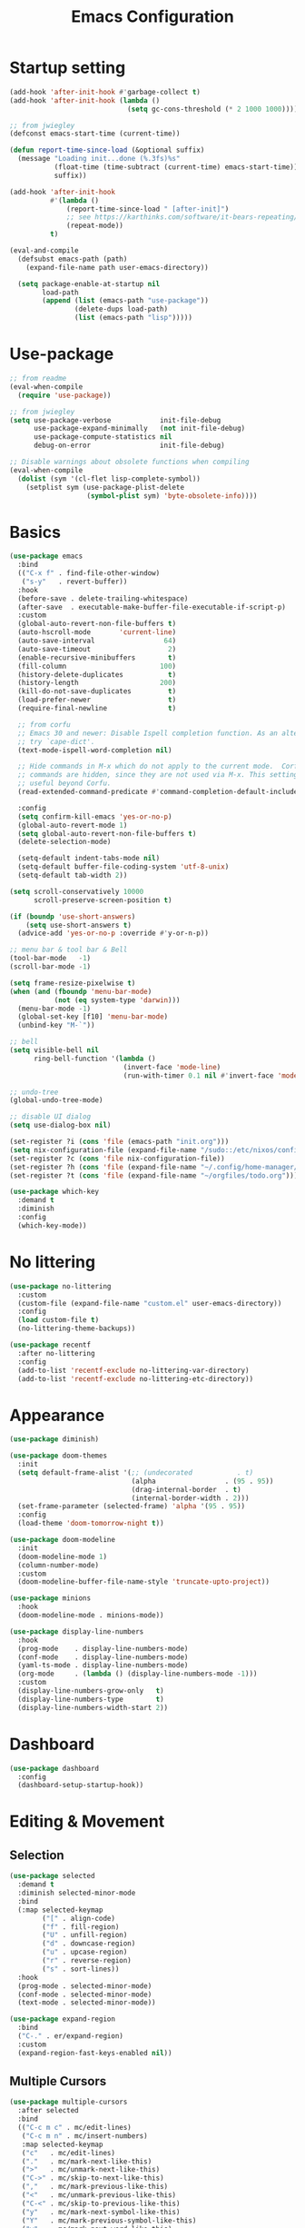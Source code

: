 #+title: Emacs Configuration
#+startup: overview
#+property: header-args:emacs-lisp :tangle ./init.el

* Startup setting
  #+begin_src emacs-lisp
    (add-hook 'after-init-hook #'garbage-collect t)
    (add-hook 'after-init-hook (lambda ()
                                 (setq gc-cons-threshold (* 2 1000 1000))))

    ;; from jwiegley
    (defconst emacs-start-time (current-time))

    (defun report-time-since-load (&optional suffix)
      (message "Loading init...done (%.3fs)%s"
               (float-time (time-subtract (current-time) emacs-start-time))
               suffix))

    (add-hook 'after-init-hook
              #'(lambda ()
                  (report-time-since-load " [after-init]")
                  ;; see https://karthinks.com/software/it-bears-repeating/
                  (repeat-mode))
              t)

    (eval-and-compile
      (defsubst emacs-path (path)
        (expand-file-name path user-emacs-directory))

      (setq package-enable-at-startup nil
            load-path
            (append (list (emacs-path "use-package"))
                    (delete-dups load-path)
                    (list (emacs-path "lisp")))))
  #+end_src

* Use-package
  #+begin_src emacs-lisp
    ;; from readme
    (eval-when-compile
      (require 'use-package))

    ;; from jwiegley
    (setq use-package-verbose            init-file-debug
          use-package-expand-minimally   (not init-file-debug)
          use-package-compute-statistics nil
          debug-on-error                 init-file-debug)

    ;; Disable warnings about obsolete functions when compiling
    (eval-when-compile
      (dolist (sym '(cl-flet lisp-complete-symbol))
        (setplist sym (use-package-plist-delete
                       (symbol-plist sym) 'byte-obsolete-info))))
  #+end_src

* Basics
  #+begin_src emacs-lisp
    (use-package emacs
      :bind
      (("C-x f" . find-file-other-window)
       ("s-y"   . revert-buffer))
      :hook
      (before-save . delete-trailing-whitespace)
      (after-save  . executable-make-buffer-file-executable-if-script-p)
      :custom
      (global-auto-revert-non-file-buffers t)
      (auto-hscroll-mode       'current-line)
      (auto-save-interval                 64)
      (auto-save-timeout                   2)
      (enable-recursive-minibuffers        t)
      (fill-column                       100)
      (history-delete-duplicates           t)
      (history-length                    200)
      (kill-do-not-save-duplicates         t)
      (load-prefer-newer                   t)
      (require-final-newline               t)

      ;; from corfu
      ;; Emacs 30 and newer: Disable Ispell completion function. As an alternative,
      ;; try `cape-dict'.
      (text-mode-ispell-word-completion nil)

      ;; Hide commands in M-x which do not apply to the current mode.  Corfu
      ;; commands are hidden, since they are not used via M-x. This setting is
      ;; useful beyond Corfu.
      (read-extended-command-predicate #'command-completion-default-include-p)

      :config
      (setq confirm-kill-emacs 'yes-or-no-p)
      (global-auto-revert-mode 1)
      (setq global-auto-revert-non-file-buffers t)
      (delete-selection-mode)

      (setq-default indent-tabs-mode nil)
      (setq-default buffer-file-coding-system 'utf-8-unix)
      (setq-default tab-width 2))
  #+end_src

  #+begin_src emacs-lisp
    (setq scroll-conservatively 10000
          scroll-preserve-screen-position t)

    (if (boundp 'use-short-answers)
        (setq use-short-answers t)
      (advice-add 'yes-or-no-p :override #'y-or-n-p))

    ;; menu bar & tool bar & Bell
    (tool-bar-mode   -1)
    (scroll-bar-mode -1)

    (setq frame-resize-pixelwise t)
    (when (and (fboundp 'menu-bar-mode)
               (not (eq system-type 'darwin)))
      (menu-bar-mode -1)
      (global-set-key [f10] 'menu-bar-mode)
      (unbind-key "M-`"))

    ;; bell
    (setq visible-bell nil
          ring-bell-function '(lambda ()
                                (invert-face 'mode-line)
                                (run-with-timer 0.1 nil #'invert-face 'mode-line)))

    ;; undo-tree
    (global-undo-tree-mode)

    ;; disable UI dialog
    (setq use-dialog-box nil)

    (set-register ?i (cons 'file (emacs-path "init.org")))
    (setq nix-configuration-file (expand-file-name "/sudo::/etc/nixos/configuration.nix"))
    (set-register ?c (cons 'file nix-configuration-file))
    (set-register ?h (cons 'file (expand-file-name "~/.config/home-manager/programs.nix")))
    (set-register ?t (cons 'file (expand-file-name "~/orgfiles/todo.org")))

  #+end_src

  #+begin_src emacs-lisp
    (use-package which-key
      :demand t
      :diminish
      :config
      (which-key-mode))
  #+end_src

* No littering
  #+begin_src emacs-lisp
    (use-package no-littering
      :custom
      (custom-file (expand-file-name "custom.el" user-emacs-directory))
      :config
      (load custom-file t)
      (no-littering-theme-backups))

    (use-package recentf
      :after no-littering
      :config
      (add-to-list 'recentf-exclude no-littering-var-directory)
      (add-to-list 'recentf-exclude no-littering-etc-directory))
  #+end_src

* Appearance
  #+begin_src emacs-lisp
    (use-package diminish)

    (use-package doom-themes
      :init
      (setq default-frame-alist '(;; (undecorated           . t)
                                  (alpha                 . (95 . 95))
                                  (drag-internal-border  . t)
                                  (internal-border-width . 2)))
      (set-frame-parameter (selected-frame) 'alpha '(95 . 95))
      :config
      (load-theme 'doom-tomorrow-night t))

    (use-package doom-modeline
      :init
      (doom-modeline-mode 1)
      (column-number-mode)
      :custom
      (doom-modeline-buffer-file-name-style 'truncate-upto-project))

    (use-package minions
      :hook
      (doom-modeline-mode . minions-mode))

    (use-package display-line-numbers
      :hook
      (prog-mode    . display-line-numbers-mode)
      (conf-mode    . display-line-numbers-mode)
      (yaml-ts-mode . display-line-numbers-mode)
      (org-mode     . (lambda () (display-line-numbers-mode -1)))
      :custom
      (display-line-numbers-grow-only   t)
      (display-line-numbers-type        t)
      (display-line-numbers-width-start 2))
  #+end_src

* Dashboard
  #+begin_src emacs-lisp
    (use-package dashboard
      :config
      (dashboard-setup-startup-hook))
  #+end_src

* Editing & Movement
** Selection
   #+begin_src emacs-lisp
     (use-package selected
       :demand t
       :diminish selected-minor-mode
       :bind
       (:map selected-keymap
             ("[" . align-code)
             ("f" . fill-region)
             ("U" . unfill-region)
             ("d" . downcase-region)
             ("u" . upcase-region)
             ("r" . reverse-region)
             ("s" . sort-lines))
       :hook
       (prog-mode . selected-minor-mode)
       (conf-mode . selected-minor-mode)
       (text-mode . selected-minor-mode))

     (use-package expand-region
       :bind
       ("C-." . er/expand-region)
       :custom
       (expand-region-fast-keys-enabled nil))
   #+end_src

** Multiple Cursors
   #+begin_src emacs-lisp
     (use-package multiple-cursors
       :after selected
       :bind
       (("C-c m c" . mc/edit-lines)
        ("C-c m n" . mc/insert-numbers)
        :map selected-keymap
        ("c"   . mc/edit-lines)
        ("."   . mc/mark-next-like-this)
        (">"   . mc/unmark-next-like-this)
        ("C->" . mc/skip-to-next-like-this)
        (","   . mc/mark-previous-like-this)
        ("<"   . mc/unmark-previous-like-this)
        ("C-<" . mc/skip-to-previous-like-this)
        ("y"   . mc/mark-next-symbol-like-this)
        ("Y"   . mc/mark-previous-symbol-like-this)
        ("w"   . mc/mark-next-word-like-this)
        ("W"   . mc/mark-previous-word-like-this)))
   #+end_src

** Avy
   #+begin_src emacs-lisp
     (use-package avy
       :bind
       (("C-:"   . avy-goto-char)
        ("C-;"   . avy-goto-word-1)
        ("C-c ;" . avy-goto-char-timer))
       :custom
       (avy-keys (number-sequence ?a ?z)))

     (use-package avy-zap
       :bind
       (("M-z" . avy-zap-up-to-char-dwim)
        ("M-Z" . avy-zap-to-char-dwim)))
   #+end_src

** Highlight indentation
   #+begin_src emacs-lisp
     (use-package highlight-indentation
       :hook
       (yaml-ts-mode . highlight-indentation-current-column-mode)
       :config
       (set-face-background 'highlight-indentation-current-column-face "#2b2e2e"))
   #+end_src

* Search & Minibuffer
** Consult
   #+begin_src emacs-lisp
     (use-package consult
       :bind
       (("C-s"     . consult-line)
        ("C-x B"   . consult-buffer)
        ("C-c f"   . consult-project-buffer)
        ("C-c g"   . consult-goto-line)
        ("C-c r r" . consult-ripgrep)
        ("C-c r f" . consult-fd)
        :map minibuffer-local-map
        ("C-r" . consult-history))
       :config
       (setq completion-in-region-function #'consult-completion-in-region)
       (consult-customize consult-buffer
                          :preview-key "M-."))

     (use-package consult-project-extra)

     (use-package consult-dir
       :bind
       (("C-x C-d" . consult-dir)
        :map minibuffer-local-completion-map
        ("C-x C-d" . consult-dir)
        ("C-x C-j" . consult-dir-jump-file)))

     (use-package consult-dir-vertico
       :no-require t
       :after (consult-dir vertico)
       :defines (vertico-map)
       :bind
       (:map vertico-map
             ("C-x C-j" . consult-dir)
             ("M-g d"   . consult-dir)
             ("M-s f"   . consult-dir-jump-file)))
   #+end_src

** Embark
   Basic setup with which-key-like display for actions, see [[https://github.com/oantolin/embark/wiki/Additional-Configuration#use-which-key-like-a-key-menu-prompt][Embark's Wiki]].
  #+begin_src emacs-lisp
    (use-package embark
      :bind
      (("M-'"   . embark-act)       ;; pick some comfortable binding
       ;; ("C-;"   . embark-dwim)   ;; good alternative: M-.
       ("C-h B" . embark-bindings)) ;; alternative for `describe-bindings'
      :init
      ;; Optionally replace the key help with a completing-read interface
      (setq prefix-help-command #'embark-prefix-help-command)
      ;; Show the Embark target at point via Eldoc.  You may adjust the Eldoc
      ;; strategy, if you want to see the documentation from multiple providers.
      (add-hook 'eldoc-documentation-functions #'embark-eldoc-first-target)
      ;; (setq eldoc-documentation-strategy #'eldoc-documentation-compose-eagerly)
      :config
      ;; Hide the mode line of the Embark live/completions buffers
      (add-to-list 'display-buffer-alist
                   '("\\`\\*Embark Collect \\(Live\\|Completions\\)\\*"
                     nil
                     (window-parameters (mode-line-format . none))))
      (add-to-list 'embark-keymap-alist '(tab . embark-tab-actions))

      ;; which-key-like menu prompt
      (defun embark-which-key-indicator ()
        "An embark indicator that displays keymaps using which-key.
    The which-key help message will show the type and value of the
    current target followed by an ellipsis if there are further
    targets."
        (lambda (&optional keymap targets prefix)
          (if (null keymap)
              (which-key--hide-popup-ignore-command)
    	(which-key--show-keymap
    	 (if (eq (plist-get (car targets) :type) 'embark-become)
                 "Become"
               (format "Act on %s '%s'%s"
                       (plist-get (car targets) :type)
                       (embark--truncate-target (plist-get (car targets) :target))
                       (if (cdr targets) "…" "")))
    	 (if prefix
                 (pcase (lookup-key keymap prefix 'accept-default)
                   ((and (pred keymapp) km) km)
                   (_ (key-binding prefix 'accept-default)))
               keymap)
    	 nil nil t (lambda (binding)
                         (not (string-suffix-p "-argument" (cdr binding))))))))

      (setq embark-indicators
    	'(embark-which-key-indicator
    	  embark-highlight-indicator
    	  embark-isearch-highlight-indicator))

      (defun embark-hide-which-key-indicator (fn &rest args)
        "Hide the which-key indicator immediately when using the completing-read prompter."
        (which-key--hide-popup-ignore-command)
        (let ((embark-indicators
               (remq #'embark-which-key-indicator embark-indicators)))
          (apply fn args)))

      (advice-add #'embark-completing-read-prompter
                  :around #'embark-hide-which-key-indicator)

      )
  #+end_src

  #+begin_src emacs-lisp
    (use-package avy-embark
      :no-require t
      :after
      (avy embark)
      :preface
      (defun avy-action-embark (pt)
        (require 'embark
    	     (unwind-protect
    		 (save-excursion
    		   (goto-char pt)
    		   (embark-act))
    	       (select-window
    		(cdr (ring-ref avy-ring 0))))
    	     t))
      :config
      (setf (alist-get ?. avy-dispatch-alist) 'avy-action-embark))

    (use-package embark-consult
      :hook
      (embark-collect-mode . consult-preview-at-point-mode))
  #+end_src

** Marginalia
   #+begin_src emacs-lisp
     (use-package marginalia
       ;; Either bind `marginalia-cycle' globally or only in the minibuffer
       :bind
       (("M-A" . marginalia-cycle)
        :map minibuffer-local-map
        ("M-A" . marginalia-cycle))
       ;; The :init configuration is always executed (Not lazy!)
       :config
       ;; Must be in the :init section of use-package such that the mode gets
       ;; enabled right away. Note that this forces loading the package.
       (marginalia-mode))

     (use-package nerd-icons-completion
       :after marginalia
       :hook
       (marginalia-mode . nerd-icons-completion-marginalia-setup)
       :config
       (nerd-icons-completion-mode))
   #+end_src

** Vertico
   #+begin_src emacs-lisp
     (use-package vertico
       :bind
       (:map vertico-map
             ("C-n" . vertico-next)
             ("C-p" . vertico-previous)
             ;; ("C-j" . minibuffer-force-complete-and-exit)
             ("C-j" . vertico-exit)
             :map minibuffer-local-map
             ("C-l" . vertico-directory-delete-word))
       :custom
       (vertico-count  10)
       (vertico-resize nil)
       (vertico-cycle  t)
       :preface
       (defun crm-indicator (args)
         (cons (format "[CRM%s] %s"
                       (replace-regexp-in-string
                        "\\`\\[.*?]\\*\\|\\[.*?]\\*\\'" ""
                        crm-separator)
                       (car args))
               (cdr args)))
       :init
       (vertico-mode))

     (use-package vertico-directory)

     (use-package savehist
       :init
       (setq history-length 25)
       (savehist-mode))

     (save-place-mode 1)

     (use-package orderless
       :demand t
       :custom
       (completion-styles '(orderless basic))
       (completion-category-defaults  nil)
       (completion-category-overrides '((file (styles basic partial-completion))
                                        (eglot (styles . (orderless flex))))))
   #+end_src

* Parentheses
  #+begin_src emacs-lisp
    (use-package paren
      :hook
      (prog-mode . electric-pair-local-mode)
      (conf-mode . electric-pair-local-mode)
      (json-mode . electric-pair-local-mode)
      :custom
      (show-paren-priority -1)
      :config
      (show-paren-mode t)
      (add-hook 'after-save-hook 'check-parens nil t)

      (setq show-paren-delay 0)
      (set-face-foreground 'show-paren-match "#dfd")
      (set-face-attribute  'show-paren-match nil :weight 'extra-bold)
      (set-face-foreground 'show-paren-mismatch "#ff2222")
      (set-face-background 'show-paren-mismatch "#aa0a0a")
      (set-face-attribute  'show-paren-mismatch nil :weight 'extra-bold))

    (use-package rainbow-delimiters
      :hook
      (prog-mode . rainbow-delimiters-mode))
  #+end_src

* Git & Magit
  #+begin_src emacs-lisp
    (use-package magit
      :custom
      (magit-display-buffer-function #'magit-display-buffer-same-window-except-diff-v1)
      (transient-default-level 5)
      (magit-log-margin '(t "%Y-%m-%d %H:%M " magit-log-margin-width t 18))

      :config
      ;; from https://emacs.stackexchange.com/a/43975
      (transient-define-suffix magit-submodule-update-all ()
        "Update all submodules"
        :description "Update all     git submodule update --init --recursive"
        (interactive)
        (magit-with-toplevel
          (magit-run-git-async "submodule" "update" "--init" "--recursive")))

      (transient-append-suffix 'magit-submodule "u"
        '("U" magit-submodule-update-all)))

    (use-package magit-delta
      :hook
      (magit-mode . magit-delta-mode))

    (use-package blamer
      :bind
      (("s-i"   . blamer-show-commit-info)
       ("C-c i" . blamer-show-posframe-commit-info))
      :defer 20
      :custom
      (blamer-idle-time 0.3)
      (blamer-min-offset 70)
      :custom-face
      (blamer-face ((t :foreground "#7a88cf"
                       :background "unspecified"
                       :height 140
                       :italic t))))
  #+end_src

** Diff
   #+begin_src emacs-lisp
     (use-package diff-hl
       :commands
       (diff-hl-mode diff-hl-dired-mode)
       :hook
       (magit-pre-refresh  . diff-hl-magit-pre-refresh)
       (magit-post-refresh . diff-hl-magit-post-refresh)
       (prog-mode    . diff-hl-mode)
       (conf-mode    . diff-hl-mode)
       (yaml-ts-mode . diff-hl-mode)
       (nix-mode     . diff-hl-mode)
       (org-mode     . diff-hl-mode))

     (use-package diff-hl-flydiff
       :commands
       diff-hl-flydiff-mode
       :init
       (diff-hl-flydiff-mode))

     ;; from https://github.com/jwiegley/dot-emacs/blob/master/init.org#diffview
     (use-package diffview
       :commands
       (diffview-current diffview-region diffview-message))
   #+end_src

* Treemacs
  #+begin_src emacs-lisp
    (use-package treemacs
      :defer t
      :bind
      (("M-0"       . treemacs-select-window)
       ("C-x t 1"   . treemacs-delete-other-windows)
       ("C-x t t"   . treemacs)
       ("C-x t B"   . treemacs-bookmark)
       ("C-x t C-t" . treemacs-find-file)
       ("C-x t M-t" . treemacs-find-tag))
      :custom-face
      (treemacs-root-face ((t (:underline nil :bold t :height 1.1))))
      :config
      (treemacs-follow-mode t)
      (treemacs-filewatch-mode t)
      (treemacs-fringe-indicator-mode 'always)
      (pcase (cons (not (null (executable-find "git")))
                   (not (null treemacs-python-executable)))
        (`(t . t)
         (treemacs-git-mode 'deferred))
        (`(t . _)
         (treemacs-git-mode 'simple))))

    (use-package treemacs-magit
      :after (treemacs magit))

    (use-package treemacs-nerd-icons
      :disabled
      :config
      (treemacs-load-theme "nerd-icons"))
  #+end_src

* Dirvish
  #+begin_src emacs-lisp
    (use-package pdf-tools
      :mode ("\\.pdf\\'" . pdf-view-mode)
      )

    (use-package dirvish
      :init
      (dirvish-override-dired-mode)
      :custom
      (dirvish-hide-cursor  nil)
      (dirvish-hide-details nil)
      (dirvish-mode-line-format
       '(:left (sort symlink) :right (omit yank index)))
      (dirvish-header-line-height '(15 . 25))
      (dirvish-mode-line-height 10)
      (dirvish-attributes
       '(nerd-icons file-time file-size collapse subtree-state vc-state git-msg))
      (dirvish-subtree-state-style 'nerd)
      (dired-listing-switches
       "-l --almost-all --human-readable -o --group-directories-first --no-group")

      :config
      (dirvish-side-follow-mode) ; similar to `treemacs-follow-mode'

      (setq delete-by-moving-to-trash t)
      (setq dirvish-path-separators (list
                                     (format "  %s " (nerd-icons-codicon "nf-cod-home"))
                                     (format "  %s " (nerd-icons-codicon "nf-cod-root_folder"))
                                     (format " %s " (nerd-icons-faicon "nf-fa-angle_right"))))

      ;; mouse settings
      (setq dired-mouse-drag-files t)
      (setq mouse-drag-and-drop-region-cross-program t)
      (setq mouse-1-click-follows-link nil)
      (define-key dirvish-mode-map (kbd "<mouse-1>") 'dirvish-subtree-toggle-or-open)
      (define-key dirvish-mode-map (kbd "<mouse-2>") 'dired-mouse-find-file-other-window)
      (define-key dirvish-mode-map (kbd "<mouse-3>") 'dired-mouse-find-file)

      :bind ; Bind `dirvish|dirvish-side|dirvish-dwim' as you see fit
      (("C-c f" . dirvish-fd)
       :map dirvish-mode-map ; Dirvish inherits `dired-mode-map'
       ("a"   . dirvish-quick-access)
       ("f"   . dirvish-file-info-menu)
       ("y"   . dirvish-yank-menu)
       ("N"   . dirvish-narrow)
       ("^"   . dired-up-directory)
       ("s"   . dirvish-quicksort)    ; remapped `dired-sort-toggle-or-edit'
       ("v"   . dirvish-vc-menu)      ; remapped `dired-view-file'
       ("TAB" . dirvish-subtree-toggle)
       ("["   . dirvish-history-last)
       ("h"   . dirvish-history-jump) ; remapped `describe-mode'
       ("M-f" . dirvish-history-go-forward)
       ("M-b" . dirvish-history-go-backward)
       ("M-l" . dirvish-ls-switches-menu)
       ("M-m" . dirvish-mark-menu)
       ("M-t" . dirvish-layout-toggle)
       ("M-s" . dirvish-setup-menu)
       ("M-e" . dirvish-emerge-menu)
       ("M-j" . dirvish-fd-jump))
      )

    (use-package dired-x
      :after dirvish)
  #+end_src

* Snippet
  #+begin_src emacs-lisp
    (use-package yasnippet
      :demand
      :hook
      (c++-ts-mode        . yas-minor-mode)
      (java-ts-mode       . yas-minor-mode)
      (nix-mode           . yas-minor-mode)
      (python-ts-mode     . yas-minor-mode)
      (typescript-ts-mode . yas-minor-mode)
      :custom
      (yas-snippet-dirs (list (emacs-path "snippets")))
      :config
      (yas-reload-all))
  #+end_src

* Perspective
  #+begin_src emacs-lisp
    (use-package perspective
      :bind
      ("C-x b"   . persp-switch-to-buffer*)
      ("C-x C-b" . persp-list-buffers)
      ("C-x k"   . persp-kill-buffer*)
      (:map perspective-map
            ("b" . persp-switch-to-buffer))
      :custom
      (persp-mode-prefix-key (kbd "C-x x"))
      (persp-initial-frame-name "main")
      :init
      (persp-mode))
  #+end_src

* Windows
  #+begin_src emacs-lisp
    (use-package ace-window
      :diminish
      :bind
      (("C-x q"   . ace-window)
       ("C-x C-o" . ace-swap-window))
      :config
      (setq aw-keys '(?j ?k ?l ?\; ?a ?s ?d ?f)))

    ;; Taken from this [[https://emacs.stackexchange.com/a/5372][answer]] by [[https://emacs.stackexchange.com/users/253/dan][Dan]] on StackExchange.
    (defun window-split-toggle ()
      "Toggle between horizontal and vertical split with two windows."
      (interactive)
      (if (> (length (window-list)) 2)
          (error "Can't toggle with more than 2 windows!")
        (let ((func (if (window-full-height-p)
                        #'split-window-vertically
                      #'split-window-horizontally)))
          (delete-other-windows)
          (funcall func)
          (save-selected-window
            (other-window 1)
            (switch-to-buffer (other-buffer))))))
    (global-set-key (kbd "C-x %") 'window-split-toggle)

    ;; From [[https://www.emacswiki.org/emacs/FullScreen#h5o-27][EmacsWiki]].
    (defun toggle-fullscreen ()
      "Toggle full screen"
      (interactive)
      (set-frame-parameter
       nil 'fullscreen
       (when (not (frame-parameter nil 'fullscreen)) 'fullboth)))
    (global-set-key (kbd "C-S-f") 'toggle-fullscreen)

    ;; Again from John Wiegley's [[https://github.com/jwiegley/dot-emacs/blob/master/init.org#push-and-pop-window-configurations]].
    (defvar saved-window-configuration nil)

    (defun push-window-configuration ()
      (interactive)
      (push (current-window-configuration) saved-window-configuration))

    (defun pop-window-configuration ()
      (interactive)
      (let ((config (pop saved-window-configuration)))
        (if config
            (set-window-configuration config)
          (if (> (length (window-list)) 1)
              (delete-window)
            (bury-buffer)))))

    (use-package zoom-window
      :bind
      ("C-x C-z" . zoom-window-zoom)
      :custom
      (zoom-window-mode-line-color "#3a4a50"))
  #+end_src

* Miscellaneous
** Popper
   #+begin_src emacs-lisp
     (use-package popper
       :bind (("C-`"   . popper-toggle)
              ("M-`"   . popper-cycle)
              ("C-M-`" . popper-toggle-type))
       :init
       (setq popper-reference-buffers
             '("\\*Messages\\*"
               "Output\\*$"
               "\\*Async Shell Command\\*"
               "\\*Flymake diagnostics for `[^/]+'\\*"
               help-mode
               compilation-mode))
       (popper-mode +1)
       (popper-echo-mode +1)) ; For echo area hints
   #+end_src

** Winner
   Undo and redo changes in window configuration.
   #+begin_src emacs-lisp
     (use-package winner
       :bind
       (("M-[" . winner-undo)
        ("M-]" . winner-redo))
       :config
       (winner-mode 1))
   #+end_src

** Openwith
   #+begin_src emacs-lisp
     (use-package openwith
       :disabled
       :config
       (setq openwith-associations
             (list
              (list (openwith-make-extension-regexp
                     '("xbm" "pbm" "pgm" "ppm" "pnm"
                       "png" "gif" "bmp" "tif" "jpeg" "jpg"))
                    "gthumb"
                    '(file))
              (list (openwith-make-extension-regexp
                     '("doc" "xls" "ppt" "odt" "ods" "odg" "odp"))
                    "libreoffice"
                    '(file))
              (list (openwith-make-extension-regexp
                     '("pdf" "ps" "ps.gz" "dvi"))
                    "evince"
                    '(file))
              ))
       (openwith-mode 1))
   #+end_src

** Others
   #+begin_src emacs-lisp
     (with-eval-after-load 'ispell
       (when (executable-find ispell-program-name)
         (add-hook 'text-mode-hook #'flyspell-mode)
         (add-hook 'prog-mode-hook #'flyspell-prog-mode)))

     (use-package rg)

     (use-package unfill
       :bind
       ("M-Q" . unfill-paragraph))
   #+end_src

* Programming
** Eglot
   Need =:demand t= because of bindings.
   #+begin_src emacs-lisp
     (use-package eglot
       :demand t
       :bind
       (:map eglot-mode-map
             ("C-c e f n" . flymake-goto-next-error)
             ("C-c e f p" . flymake-goto-prev-error)
             ("C-c e r"   . eglot-rename)
             ("C-c e f"   . eglot-format)))
   #+end_src

** Completion
   #+begin_src emacs-lisp
     (use-package corfu
       :custom
       (corfu-cycle t)
       (corfu-auto  t)
       (corfu-popupinfo-delay '(0.5 . 0))
       (completion-cycle-threshold 3)
       (tab-always-indent 'complete)
       :init
       (global-corfu-mode)
       (corfu-popupinfo-mode))

     (use-package nerd-icons-corfu
       :custom
       (corfu-right-margin-width 1)
       :init
       (add-to-list 'corfu-margin-formatters #'nerd-icons-corfu-formatter)
       (setq nerd-icons-corfu-mapping
             '((array :style "cod" :icon "symbol_array" :face font-lock-type-face)
               (boolean :style "cod" :icon "symbol_boolean" :face font-lock-builtin-face)
               ;; ...
               ;; Remember to add an entry for `t', the library uses that as default.
               (t :style "cod" :icon "code" :face font-lock-warning-face))))

     (use-package dabbrev
       ;; Swap M-/ and C-M-/
       :bind
       (("M-/"   . dabbrev-completion)
        ("C-M-/" . dabbrev-expand))
       :config
       (add-to-list 'dabbrev-ignored-buffer-regexps "\\` ")
       ;; Since 29.1, use `dabbrev-ignored-buffer-regexps' on older.
       (add-to-list 'dabbrev-ignored-buffer-modes 'doc-view-mode)
       (add-to-list 'dabbrev-ignored-buffer-modes 'pdf-view-mode)
       (add-to-list 'dabbrev-ignored-buffer-modes 'tags-table-mode))

     (use-package eldoc)

     (use-package markdown-mode) ;; required to display eldoc properly

     ;; TODO: cape
   #+end_src

** Highlight
   #+begin_src emacs-lisp
     (use-package prog-mode
       :hook
       (prog-mode . set-highlight-keywords)
       (conf-mode . set-highlight-keywords)
       :config
       (defvar font-lock-todo-face 'font-lock-todo-face
         "Face name to use for TODOs.")
       (defface font-lock-todo-face
         '((t :foreground "#ff3a11" :weight bold))
         "Font Lock mode face used to highlight TODOs."
         :group 'font-lock-faces)
       (defun set-highlight-keywords ()
         (font-lock-add-keywords
          nil
          '(("\\(FIX\\|FIXME\\|NOTE\\|TODO\\|WARNING\\|!!!\\):" 1 font-lock-todo-face t)))))
   #+end_src

** Shell/Bash
   #+begin_src emacs-lisp
     (use-package sh-mode
       :hook
       (sh-mode . eglot-ensure))
   #+end_src

** Lisp
   #+begin_src emacs-lisp
     (use-package lisp-mode
       :hook
       (emacs-lisp-mode . (lambda ()
                            (setq prettify-symbols-alist lisp--prettify-symbols-alist)
                            (eldoc-mode)))
       :init
       (defconst lisp--prettify-symbols-alist
         '(("lambda"  . ?λ)
           ("."       . ?•)))
       (global-prettify-symbols-mode))

     (use-package sly
       :hook
       (lisp-mode . sly-editing-mode)
       (lisp-mode . aggressive-indent-mode)
       :config
       (require 'sly-quicklisp)
       (require 'sly-repl-ansi-color)
       (require 'sly-asdf))
   #+end_src

** Clojure
   #+begin_src emacs-lisp
     (use-package clojure-ts-mode
       :no-require t)

     (use-package cider
       :no-require t)

     (use-package clj-refactor
       :no-require t
       :hook
       (clojure-ts-mode . (lambda ()
                            (clj-refactor-mode 1)
                            (cljr-add-keybindings-with-prefix "C-c r"))))

     (use-package flycheck-clojure
       :no-require t)
   #+end_src

** Nix
   See https://github.com/NixOS/nix-mode/blob/master/nix-mode.org
   #+begin_src emacs-lisp
     (use-package nix-ts-mode
       :mode ("\\.nix\\'" "\\.nix.in\\'")
       :hook
       (nix-ts-mode . eglot-ensure)
       :config
       (add-to-list 'eglot-server-programs
                    '(nix-ts-mode . ("nixd"))))

     (use-package nix-drv-mode
       :ensure nix-mode
       :mode "\\.drv\\'")

     (use-package nix-shell
       :ensure nix-mode
       :commands (nix-shell-unpack nix-shell-configure nix-shell-build))

     (use-package nix-repl
       :ensure nix-mode
       :commands (nix-repl))
   #+end_src

** Python
   #+begin_src emacs-lisp
     (use-package python
       :hook
       (python-ts-mode . (lambda ()
                           (pyvenv-mode)
                           (pyvenv-tracking-mode)))
       (python-ts-mode . (lambda ()
                           (eldoc-mode)
                           (eglot-ensure)))
       :custom
       (python-indent-guess-indent-offset-verbose nil)
       :config
       (push '(python-mode . python-ts-mode) major-mode-remap-alist))
   #+end_src

   See https://gist.github.com/habamax/290cda0e0cdc6118eb9a06121b9bc0d7
   #+begin_src emacs-lisp
     (use-package pyvenv
       :custom
       (pyvenv-default-virtual-env-name "venv")
       :config
       (add-hook 'pyvenv-post-activate-hooks #'pyvenv-restart-python))
   #+end_src

** C/C++
   #+begin_src emacs-lisp
     (use-package cmake-ts-mode
       :mode ("CMakeLists.txt" "\\.cmake\\'")
       :hook
       (cmake-ts-mode . eglot-ensure))

     (use-package cmake-font-lock
       :hook
       (cmake-mode . cmake-font-lock-activate))

     (use-package c-ts-mode
       :hook
       ((c-ts-mode c++-ts-mode) . (lambda ()
                                    (eglot-ensure)
                                    (setq-local cpp-format-on-save-p t)
                                    (add-hook 'before-save-hook #'cpp-format nil t)))
       :config
       (push '(c-mode . c-ts-mode) major-mode-remap-alist)
       (push '(c++-mode . c++-ts-mode) major-mode-remap-alist)
       (push '(c-or-c++-mode . c-or-c++-ts-mode) major-mode-remap-alist)
       (defun cpp-format ()
         (if cpp-format-on-save-p
             (eglot-format-buffer))))
   #+end_src

** Kotlin
   #+begin_src emacs-lisp
     (use-package kotlin-mode
       :hook
       (kotlin-mode . eglot-ensure))
   #+end_src

** Go
   #+begin_src emacs-lisp
     (use-package go-ts-mode
       :mode "\\.go\\'"
       :hook
       (go-ts-mode . (lambda ()
                       (subword-mode)
                       (eglot-ensure)
                       (add-hook 'before-save-hook #'eglot-format-buffer nil t)))
       :config
       (setq go-ts-mode-indent-offset 2)
       (setq project-vc-extra-root-markers '(".project.el")))
   #+end_src

** Rust
   #+begin_src emacs-lisp
     (use-package rust-ts-mode
       :mode
       ("\\.rs\\'"  . rust-ts-mode)
       :hook
       (rust-ts-mode . prettify-symbols-mode)
       (rust-ts-mode . (lambda ()
                         (eglot-ensure)
                         (setq indent-tabs-mode nil)))
       :config
       (setq project-vc-extra-root-markers '(".project.el"))
       (setq rust-format-on-save t))

     (use-package cargo-mode
       :hook
       (rust-mode . cargo-minor-mode)
       :bind
       (:map cargo-mode-map
             ("C-c C-c r" . cargo-process-run)))
   #+end_src

** Typescript
   #+begin_src emacs-lisp
     (use-package js
       :mode
       ("\\.js\\'"  . js-ts-mode)
       :hook
       (js-ts-mode . eglot-ensure)
       :config
       (push '(js-mode . js-ts-mode) major-mode-remap-alist))
   #+end_src

   For more details about =deno-ts-mode=, see [[https://www.mgmarlow.com/words/2023-08-31-deno-tree-sitter-emacs/][Deno + Tree Sitter + Emacs]] blog by [[https://www.mgmarlow.com/][Graham Marlow]].
   #+begin_src emacs-lisp
     (use-package deno-ts-mode
       :hook
       (deno-ts-mode     . eglot-ensure)
       (deno-tsx-ts-mode . eglot-ensure))
   #+end_src

** LaTeX
   #+begin_src emacs-lisp
     (use-package tex-site
       :mode ("\\.tex\\'" . LaTeX-mode)
       :hook
       (LaTeX-mode . (lambda ()
                       ;; (smartparens-mode) ;; TODO: needed?
                       (prettify-symbols-mode 1)
                       (display-line-numbers-mode)
                       (visual-line-mode)
                       (LaTeX-math-mode)))
       :config
       (setq TeX-PDF-mode t
             TeX-auto-save t
             TeX-parse-self t)
       (setq TeX-source-correlate-method 'synctex
             TeX-source-correlate-mode t
             TeX-source-correlate-start-server t)
       (add-hook 'TeX-after-compilation-finished-functions #'TeX-revert-document-buffer)
       (autoload 'predictive-mode "predictive" "predictive" t)
       (set-default 'predictive-auto-add-to-dict t)
       (setq predictive-main-dict 'rpg-dictionary
             predictive-auto-learn t
             predictive-add-to-dict-ask nil
             predictive-use-auto-learn-cache nil
             predictive-which-dict t))

     (use-package reftex
       :hook
       (LaTeX-mode . (lambda ()
                       (turn-on-reftex)
                       (reftex-isearch-minor-mode)))
       :config
       (setq reftex-plug-into-AUCTeX t) ;; https://www.gnu.org/software/emacs/manual/html_node/reftex/AUCTeX_002dRefTeX-Interface.html
       (setq reftex-cite-prompt-optional-args t))
   #+end_src

** Json
   #+begin_src emacs-lisp
     (use-package json-ts-mode
       :mode "\\.json\\'")

     (use-package jq-format
       :after json-ts-mode)
   #+end_src

** YAML
   #+begin_src emacs-lisp
     (use-package yaml-ts-mode
       :mode ("\\.yml\\'" "\\.yaml\\'")
       :config
       (push '(yaml-mode . yaml-ts-mode) major-mode-remap-alist))
   #+end_src

** Nginx
   #+begin_src emacs-lisp
     (use-package nginx-mode
       :commands nginx-mode)
   #+end_src

** Docker
   #+begin_src emacs-lisp
     (use-package dockerfile-mode)
   #+end_src

** Terraform
   #+begin_src emacs-lisp
     (use-package terraform-mode
       :mode "\\.tf\\'"
       :custom
       (terraform-indent-level 2)
       :hook
       (terraform-mode . eglot-ensure)
       (terraform-mode . outline-minor-mode))
   #+end_src

** Org
   #+begin_src emacs-lisp
     (use-package org-config)
   #+end_src

* Elfeed
  #+begin_src emacs-lisp
    (use-package elfeed
      :commands elfeed
      :config
      (setq elfeed-feeds
            '(("https://allthingsdistributed.com/atom.xml" aws dev)
              ("https://www.breakds.org/index.xml" nix c++ dev)
              ("https://blog.alexellis.io/rss/" github dev)
              ("https://blog.colinbreck.com/rss/" kubernetes dev)
              ("https://corrode.dev/rss.xml" rust dev)

              ("http://www.howardism.org/index.xml" emacs)
              ("https://tsdh.org/rss.xml" emacs dev)
              ("http://sachachua.com/blog/category/emacs-news/feed" emacs)
              ("http://www.masteringemacs.org/feed" emacs)
              ("http://emacsredux.com/atom.xml" emacs)
              ("https://planet.emacslife.com/atom.xml" emacs)
              ("https://karthinks.com/index.xml" emacs)
              ("https://themkat.net/feed.xml" emacs dev)
              ("https://cestlaz.github.io/rss.xml" emacs dev)

              ("https://brandur.org/articles.atom" go database dev)
              ("https://nipafx.dev/feed.xml" java dev)
              ("https://vogella.com/blog/feed.xml" java dev)
              ("https://belief-driven-design.com/posts/index.xml" java dev)
              ("https://fzakaria.com/feed.xml" nix java dev)
              ("https://joshaustin.tech/index.xml" java dev)

              ("https://eclecticlight.co/mac-problem-solving/feed" macs dev)

              ("https://www.tweag.io/rss.xml" nix dev)

              ("https://waylonwalker.com/archive/rss.xml" tmux dev)
              ("https://martinfowler.com/feed.atom" dev architecture)

              ("https://lisyarus.github.io/blog/feed.xml" dev gamedev math)
              ("https://highscalability.com/rss/" dev architecture)
              ("https://jvns.ca/atom.xml" dev)
              ("https://www.somkiat.cc/feed/" dev)
              ("https://ayats.org/feed.xml" dev nix rust)
              ("https://www.brendangregg.com/blog/rss.xml" dev system)
              ("https://blog.cloudflare.com/rss" architecture network)
              )))

    (use-package elfeed-webkit
      :demand
      :init
      (setq elfeed-webkit-auto-tags '(webkit comics))
      :config
      (elfeed-webkit-auto-enable-by-tag)
      :bind
      (:map elfeed-show-mode-map
            ("t" . elfeed-webkit-toggle)))
  #+end_src

* Macintoch
  #+begin_src emacs-lisp
    (setq mac-option-modifier 'none)
    (global-set-key "¥" 'revert-buffer)
    (setq mac-command-modifier 'meta)
    (global-unset-key (kbd "s-q"))
  #+end_src

